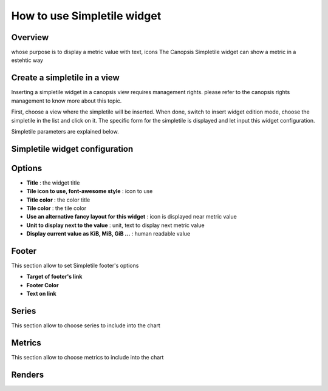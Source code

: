 How to use Simpletile widget
=========================

Overview
--------
whose purpose is to display a metric value with text, icons
The Canopsis Simpletile widget can show a metric in a estehtic way 

Create a simpletile in a view
---------------------------------

Inserting a simpletile widget in a canopsis view requires management rights. please refer to the canopsis rights management to know more about this topic.

First, choose a view where the simpletile will be inserted. When done, switch to insert widget edition mode, choose the simpletile in the list and click on it. The specific form for the simpletile is displayed and let input this widget configuration.

Simpletile parameters are explained below.

Simpletile widget configuration
-----------------------------------


.. image:: https://git.canopsis.net/canopsis-ui-bricks/brick-simpletile/raw/master/doc/widgets/screenshots/form.png



Options
-------

- **Title** : the widget title
- **Tile icon to use, font-awesome style** : icon to use
- **Title color** : the color title
- **Tile color** : the tile color
- **Use an alternative fancy layout for this widget** : icon is displayed near metric value
- **Unit to display next to the value** : unit, text to display next metric value
- **Display current value as KiB, MiB, GiB ...** : human readable value

Footer
-----

This section allow to set Simpletile footer's options

.. image:: https://git.canopsis.net/canopsis-ui-bricks/brick-simpletile/raw/master/doc/widgets/screenshots/footer.png

- **Target of footer's link**
- **Footer Color**
- **Text on link**


Series
------

This section allow to choose series to include into the chart

.. image:: https://git.canopsis.net/canopsis-ui-bricks/brick-simpletile/raw/master/doc/widgets/screenshots/series.png


Metrics
-------

This section allow to choose metrics to include into the chart

.. image:: https://git.canopsis.net/canopsis-ui-bricks/brick-simpletile/raw/master/doc/widgets/screenshots/metrics.png

Renders
-------

.. image:: https://git.canopsis.net/canopsis-ui-bricks/brick-simpletile/raw/master/doc/widgets/screenshots/render1.png
.. image:: https://git.canopsis.net/canopsis-ui-bricks/brick-simpletile/raw/master/doc/widgets/screenshots/render2.png
.. image:: https://git.canopsis.net/canopsis-ui-bricks/brick-simpletile/raw/master/doc/widgets/screenshots/render3.png